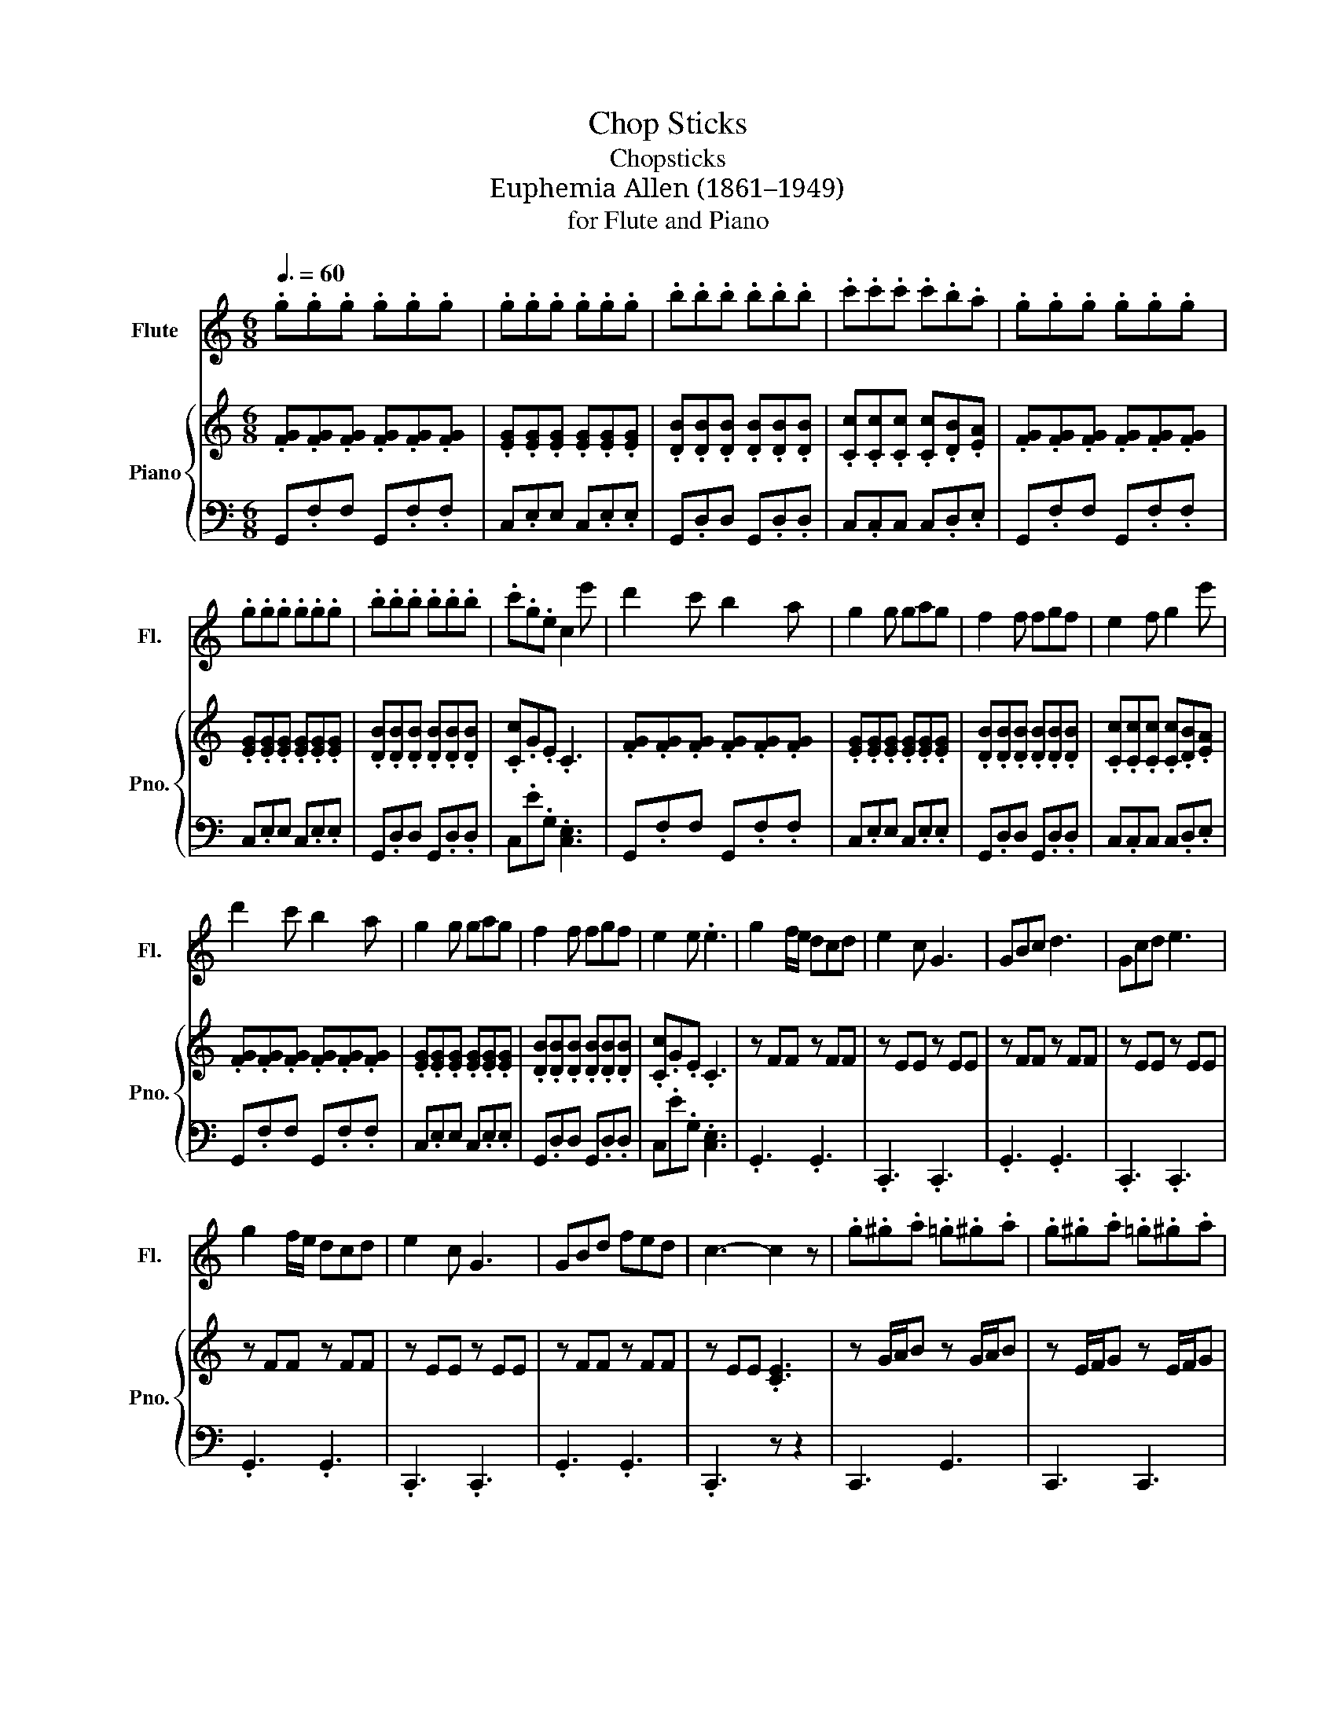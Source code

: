 X:1
T:Chop Sticks
T:Chopsticks
T:Euphemia Allen (1861–1949)
T:for Flute and Piano
%%score 1 { 2 | ( 3 4 ) }
L:1/8
Q:3/8=60
M:6/8
K:C
V:1 treble nm="Flute" snm="Fl."
V:2 treble nm="Piano" snm="Pno."
V:3 bass 
V:4 bass 
V:1
 .g.g.g .g.g.g | .g.g.g .g.g.g | .b.b.b .b.b.b | .c'.c'.c' .c'.b.a | .g.g.g .g.g.g | %5
 .g.g.g .g.g.g | .b.b.b .b.b.b | .c'.g.e c2 e' | d'2 c' b2 a | g2 g gag | f2 f fgf | e2 f g2 e' | %12
 d'2 c' b2 a | g2 g gag | f2 f fgf | e2 e .e3 | g2 f/e/ dcd | e2 c G3 | GBc d3 | Gcd e3 | %20
 g2 f/e/ dcd | e2 c G3 | GBd fed | c3- c2 z | .g.^g.a .=g.^g.a | .g.^g.a .=g.^g.a | %26
 .a._b.=b .a._b.=b | .c'.c'.c' .c'.b.a | .g.^g.a .=g.^g.a | .g.^g.a .=g.^g.a | .a._b.=b .a._b.=b | %31
 .c'.g.e c2 e | d2 c B2 A | .G2 (7:4:7G/A/B/c/d/e/f/.g G | .F2 (7:4:7F/G/A/B/c/d/e/.f F | %35
 .E2 (7:4:7E/F/G/A/B/c/d/.e e | d2 c B2 A | .G2 (7:4:7G/A/B/c/d/e/f/.g G | %38
 .F2 (7:4:7F/G/A/B/c/d/e/.f F | .E2 (7:4:7E/F/G/A/B/c/d/.e c | G3 G/B/d/f/d | G3 G/c/e/g/e | %42
 B3 G/B/d/f/d | c3 E/G/c/e/c | G3 G/B/d/f/d | G3 G/c/e/g/e | B3 G/B/d/f/d | c2 G .c3 | %48
 g2 f/e/ dcd | e2 c G3 | GBc d3 | Gcd e3 | g2 f/e/ dcd | e2 c G3 | GBd fed | c3- c2 z | %56
 d'/^c'/.d'b/_b/ .=bg/^f/.g | c'/b/.c'g/^f/ .ge/_e/.=e | b/a/.bf/e/ .fd/^c/.d | .c.e.a g3 | %60
 d'/^c'/.d'b/_b/ .=bg/^f/.g | c'/b/.c'g/^f/ .ge/_e/.=e | b/a/.bf/e/ .fd/^c/.d | .c.c'.b c'3 | %64
 .c.c'.b c'3 | .c.c'.b .c.c'.b | .c.c'.b .c'3 |] %67
V:2
 .[FG].[FG].[FG] .[FG].[FG].[FG] | .[EG].[EG].[EG] .[EG].[EG].[EG] | %2
 .[DB].[DB].[DB] .[DB].[DB].[DB] | .[Cc].[Cc].[Cc] .[Cc].[DB].[EA] | %4
 .[FG].[FG].[FG] .[FG].[FG].[FG] | .[EG].[EG].[EG] .[EG].[EG].[EG] | %6
 .[DB].[DB].[DB] .[DB].[DB].[DB] | .[Cc].G.E .C3 | .[FG].[FG].[FG] .[FG].[FG].[FG] | %9
 .[EG].[EG].[EG] .[EG].[EG].[EG] | .[DB].[DB].[DB] .[DB].[DB].[DB] | %11
 .[Cc].[Cc].[Cc] .[Cc].[DB].[EA] | .[FG].[FG].[FG] .[FG].[FG].[FG] | %13
 .[EG].[EG].[EG] .[EG].[EG].[EG] | .[DB].[DB].[DB] .[DB].[DB].[DB] | .[Cc].G.E .C3 | z FF z FF | %17
 z EE z EE | z FF z FF | z EE z EE | z FF z FF | z EE z EE | z FF z FF | z EE .[CE]3 | %24
 z G/A/B z G/A/B | z E/F/G z E/F/G | z B/c/d z B/c/d | z c/d/e z c/d/e | z G/A/B z G/A/B | %29
 z E/F/G z E/F/G | z B/c/d z B/c/d | .c.G.E .C3 | .[FG].[FG].[FG] .[FG].[FG].[FG] | %33
 .[EG].[EG].[EG] .[EG].[EG].[EG] | .[DB].[DB].[DB] .[DB].[DB].[DB] | %35
 .[Cc].[Cc].[Cc] .[Cc].[DB].[EA] | .[FG].[FG].[FG] .[FG].[FG].[FG] | %37
 .[EG].[EG].[EG] .[EG].[EG].[EG] | .[DB].[DB].[DB] .[DB].[DB].[DB] | .[Cc].G.E .C3 | %40
 .[FG].[FG].[FG] .[FG].[FG].[FG] | .[EG].[EG].[EG] .[EG].[EG].[EG] | %42
 .[DB].[DB].[DB] .[DB].[DB].[DB] | .[Cc].[Cc].[Cc] .[Cc].[DB].[EA] | %44
 .[FG].[FG].[FG] .[FG].[FG].[FG] | .[EG].[EG].[EG] .[EG].[EG].[EG] | %46
 .[DB].[DB].[DB] .[DB].[DB].[DB] | .[Cc].G.E .C3 | f/g/f/g/f/g/ f/g/f/g/f/g/ | %49
 e/g/e/g/e/g/ e/g/e/g/e/g/ | d/b/d/b/d/b/ d/b/d/b/d/b/ | c/c'/c/c'/c/c'/ c/c'/d/b/e/a/ | %52
 f/g/f/g/f/g/ f/g/f/g/f/g/ | e/g/e/g/e/g/ e/g/e/g/e/g/ | d/b/d/b/d/b/ d/b/d/b/d/b/ | c'ge c3 | %56
 .[FG].[FG].[FG] .[FG].[FG].[FG] | .[EG].[EG].[EG] .[EG].[EG].[EG] | %58
 .[DB].[DB].[DB] .[DB].[DB].[DB] | .[Cc].[Cc].[Cc] .[Cc].[DB].[EA] | %60
 .[FG].[FG].[FG] .[FG].[FG].[FG] | .[EG].[EG].[EG] .[EG].[EG].[EG] | %62
 .[DB].[DB].[DB] .[DB].[DB].[DB] | .[Cc].G.E .C3 | .[Cc].G.E .[E,C]3 | .[Cc].G.E .[Cc].G.E | %66
 .[Cc].G.E .C3 |] %67
V:3
 G,,.F,F, G,,.F,.F, | C,.E,E, C,.E,.E, | G,,.D,D, G,,.D,.D, | C,.C,C, C,.D,.E, | %4
 G,,.F,F, G,,.F,.F, | C,.E,E, C,.E,.E, | G,,.D,D, G,,.D,.D, | C,.E.G, .[C,E,]3 | %8
 G,,.F,F, G,,.F,.F, | C,.E,E, C,.E,.E, | G,,.D,D, G,,.D,.D, | C,.C,C, C,.D,.E, | %12
 G,,.F,F, G,,.F,.F, | C,.E,E, C,.E,.E, | G,,.D,D, G,,.D,.D, | C,.E.G, .[C,E,]3 | .G,,3 .G,,3 | %17
 .C,,3 .C,,3 | .G,,3 .G,,3 | .C,,3 .C,,3 | .G,,3 .G,,3 | .C,,3 .C,,3 | .G,,3 .G,,3 | .C,,3 z z2 | %24
 C,,3 G,,3 | C,,3 C,,3 | G,,3 G,,3 | C,,3 C,,3 | G,,3 G,,3 | C,,3 C,,3 | G,,3 G,,3 | C3 E,3 | %32
 G,,.F,F, G,,.F,.F, | C,.E,E, C,.E,.E, | G,,.D,D, G,,.D,.D, | C,.C,C, C,.D,.E, | %36
 G,,.F,F, G,,.F,.F, | C,.E,E, C,.E,.E, | G,,.D,D, G,,.D,.D, | C,.E.G, .[C,E,]3 | %40
 G,,.F,F, G,,.F,.F, | C,.E,E, C,.E,.E, | G,,.D,D, G,,.D,.D, | C,.C,C, C,.D,.E, | %44
 G,,.F,F, G,,.F,.F, | C,.E,E, C,.E,.E, | G,,.D,D, G,,.D,.D, | C,.E.G, .[C,E,]3 | z F,F, z F,F, | %49
 z E,E, z E,E, | z F,F, z F,F, | z E,E, z E,E, | z F,F, z F,F, | z E,E, z E,E, | z F,F, z F,F, | %55
 z E,E, .[C,E,]3 | G,,.F,F, G,,.F,.F, | C,.E,E, C,.E,.E, | G,,.D,D, G,,.D,.D, | C,.C,C, C,.D,.E, | %60
 G,,.F,F, G,,.F,.F, | C,.E,E, C,.E,.E, | G,,.D,D, G,,.D,.D, | C,.E.G, .[C,E,]3 | C,.E.G, .C,3 | %65
 C,.E.G, C,.E.G, | C,.E.G, .[C,E,]3 |] %67
V:4
 x6 | x6 | x6 | x6 | x6 | x6 | x6 | x6 | x6 | x6 | x6 | x6 | x6 | x6 | x6 | x6 | x6 | x6 | x6 | %19
 x6 | x6 | x6 | x6 | x6 | x6 | x6 | x6 | x6 | x6 | x6 | x6 | x6 | x6 | x6 | x6 | x6 | x6 | x6 | %38
 x6 | x6 | x6 | x6 | x6 | x6 | x6 | x6 | x6 | x6 | .G,,3 .G,,3 | .C,,3 .C,,3 | .G,,3 .G,,3 | %51
 .C,,3 .C,,3 | .G,,3 .G,,3 | .C,,3 .C,,3 | .G,,3 .G,,3 | .C,,3 x3 | x6 | x6 | x6 | x6 | x6 | x6 | %62
 x6 | x6 | x6 | x6 | x6 |] %67


